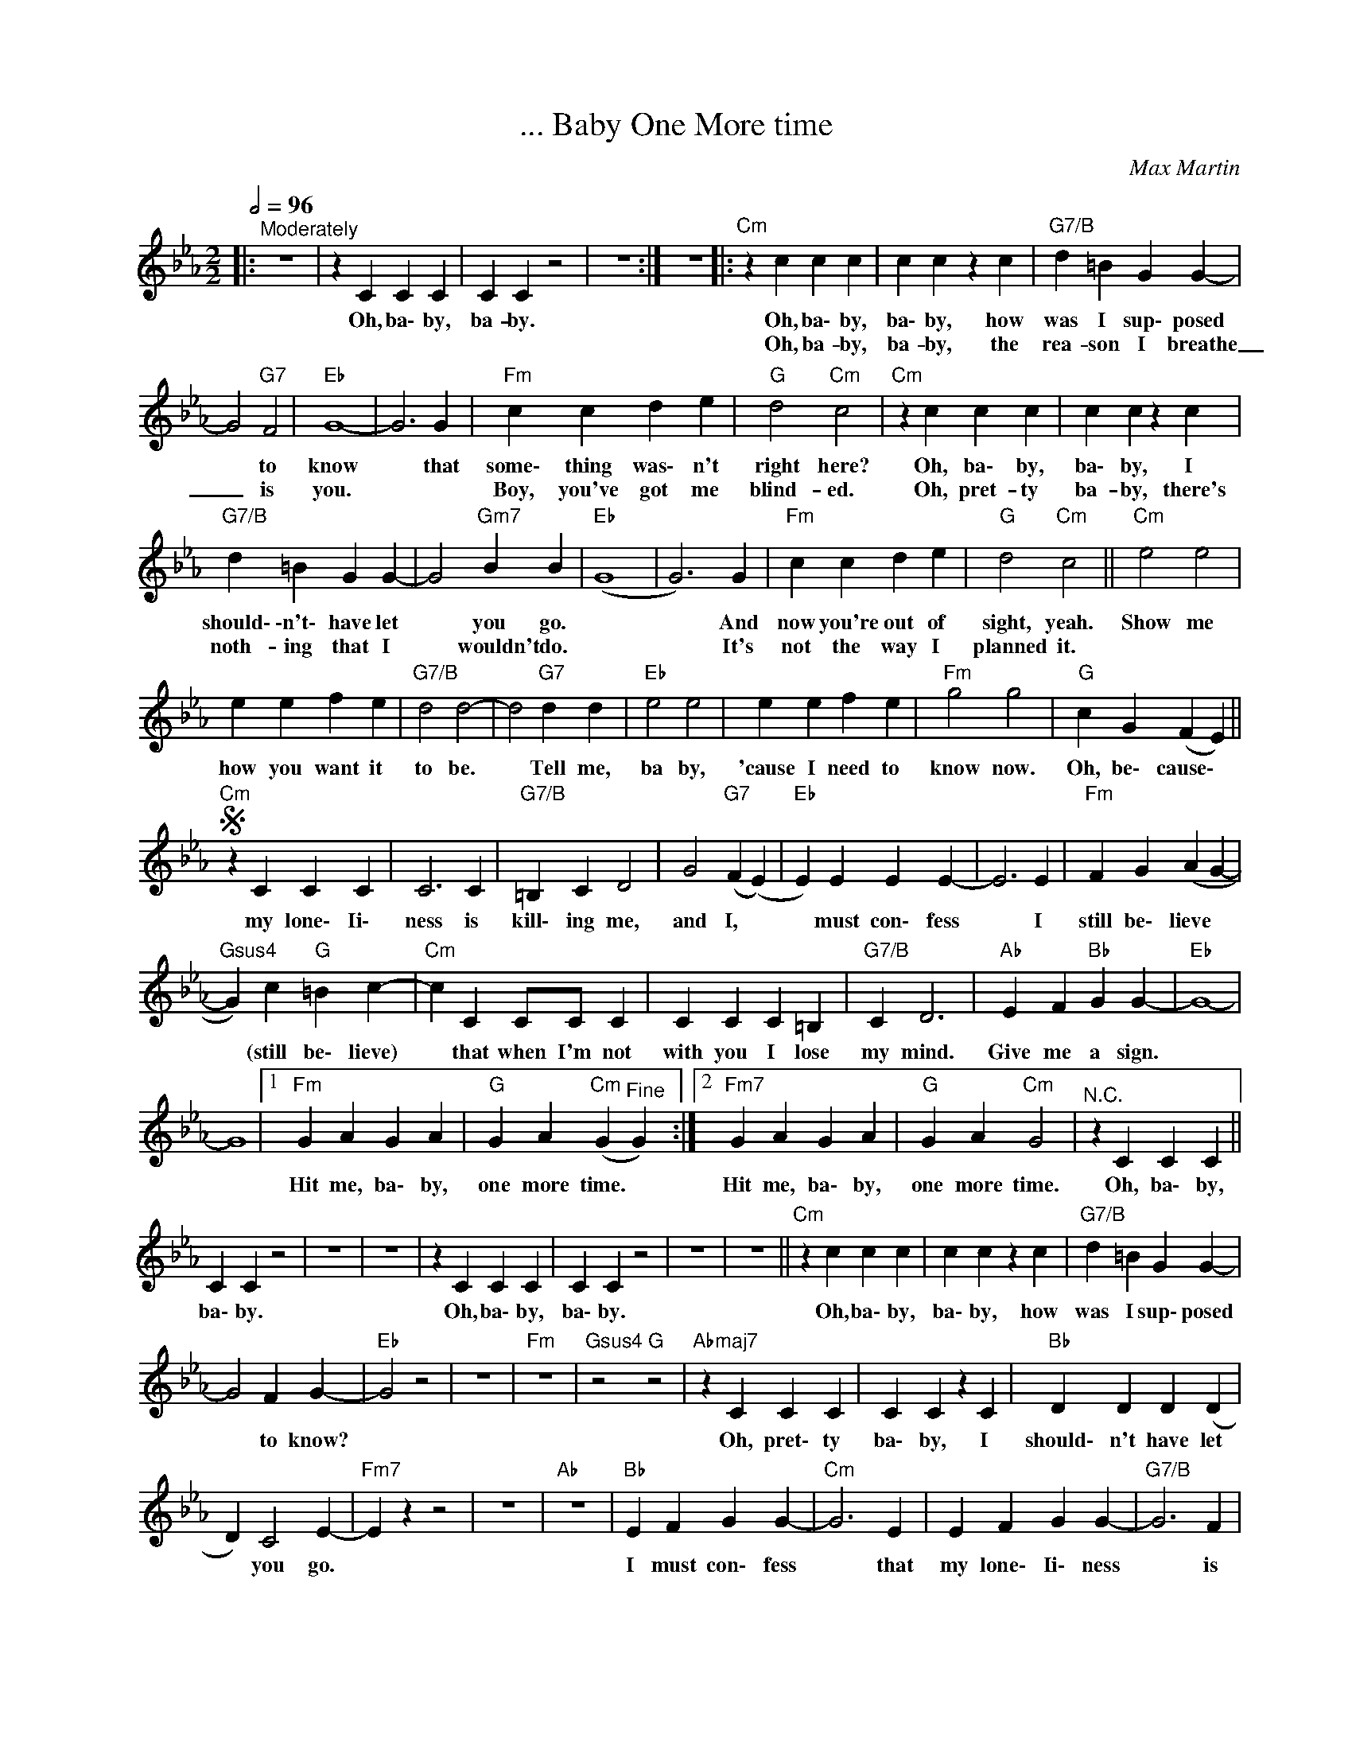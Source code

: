X:1
T:... Baby One More time
C:Max Martin
L:1/4
Q:1/2=96
M:2/2
K:Cmin
V:1 treble nm=" " snm=" "
V:1
|:"^Moderately" z4 | z C C C | C C z2 | z4 :| z4 |:"Cm" z c c c | c c z c |"G7/B" d =B G G- | %8
w: |Oh, ba\- by,|ba- by.|||Oh, ba\- by,|ba\- by, how|was I sup\- posed|
w: |||||Oh, ba- by,|ba- by, the|rea- son I breathe|
 G2"G7" F2 |"Eb" G4- | G3 G |"Fm" c c d e |"G" d2"Cm" c2 |"Cm" z c c c | c c z c | %15
w: * to|know|* that|some\- thing was\- n't|right here?|Oh, ba\- by,|ba\- by, I|
w: _ is|you.||Boy, you've got me|blind- ed.|Oh, pret- ty|ba- by, there's|
"G7/B" d =B G G- | G2"Gm7" B B- |"Eb" (G4 | G3) G |"Fm" c c d e |"G" d2"Cm" c2 ||"Cm" e2 e2 | %22
w: should\- \-n't\- have let|* you go.||* And|now you're out of|sight, yeah.|Show me|
w: noth- ing that I|* wouldn't do.||* It's|not the way I|planned it.||
 e e f e |"G7/B" d2 d2- | d2"G7" d d |"Eb" e2 e2 | e e f e |"Fm" g2 g2 |"G" c G (F E) || %29
w: how you want it|to be.|* Tell me,|ba by,|'cause I need to|know now.|Oh, be\- cause\- *|
w: |||||||
S"Cm" z C C C | C3 C |"G7/B" =B, C D2 | G2"G7" (F (E) |"Eb" E) E E E- | E3 E |"Fm" F G (A G- | %36
w: my lone\- Ii\-|ness is|kill\- ing me,|and I, *|* must con\- fess|* I|still be\- lieve *|
w: |||||||
"Gsus4" G) c"G" =B c- |"Cm" c C C/C/ C | C C C =B, |"G7/B" C D3 |"Ab" E F"Bb" G G- |"Eb" G4- | %42
w: * (still be\- lieve)|* that when I'm not|with you I lose|my mind.|Give me a sign.||
w: ||||||
 G4 |1"Fm" G A G A |"G" G A"Cm" (G"^Fine" G) :|2"Fm7" G A G A |"G" G A"Cm" G2 |"^N.C." z C C C || %48
w: |Hit me, ba\- by,|one more time. *|Hit me, ba\- by,|one more time.|Oh, ba\- by,|
w: ||||||
 C C z2 | z4 | z4 | z C C C | C C z2 | z4 | z4 ||"Cm" z c c c | c c z c |"G7/B" d =B G G- | %58
w: ba\- by.|||Oh, ba\- by,|ba\- by.|||Oh, ba\- by,|ba\- by, how|was I sup\- posed|
w: ||||||||||
 G2 F G- |"Eb" G2 z2 | z4 |"Fm" z4 |"Gsus4" z2"G" z2 |"Abmaj7" z C C C | C C z C |"Bb" D D D (D | %66
w: * to know?|||||Oh, pret\- ty|ba\- by, I|should\- n't have let|
w: ||||||||
 D) C2 E- |"Fm7" E z z2 | z4 |"Ab" z4 |"Bb" E F G G- |"Cm" G3 E | E F G G- |"G7/B" G3 F | %74
w: * you go.||||I must con\- fess|* that|my lone\- Ii\- ness|* is|
w: ||||||||
 E F"G7" G (G- |"Eb6" G A G F | [CE]2) E E |"Fm7" B2 A2 |"Gsus4" (G F)"G7" F G- |"Abmaj7" G3 E | %80
w: kill\- ing me now.||* Don't you|know I|still * be\- Iieve|* that|
w: ||||||
 E F G G- |"Bb" G3 E | E F G G- |"Abmaj7" G4 | G3"Eb/G" G |"Fm7" G A G A | %86
w: you will be here|* and|give me a sign.|||Hit me, ba\- by,|
w: ||||||
"Bb7" G A"^D.S. al Fine""G/B" G2 |] %87
w: one more time.|
w: |

